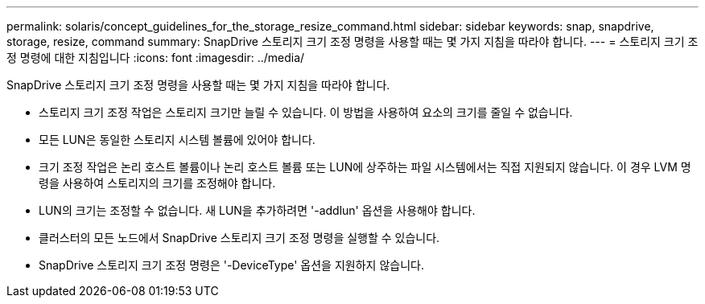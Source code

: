 ---
permalink: solaris/concept_guidelines_for_the_storage_resize_command.html 
sidebar: sidebar 
keywords: snap, snapdrive, storage, resize, command 
summary: SnapDrive 스토리지 크기 조정 명령을 사용할 때는 몇 가지 지침을 따라야 합니다. 
---
= 스토리지 크기 조정 명령에 대한 지침입니다
:icons: font
:imagesdir: ../media/


[role="lead"]
SnapDrive 스토리지 크기 조정 명령을 사용할 때는 몇 가지 지침을 따라야 합니다.

* 스토리지 크기 조정 작업은 스토리지 크기만 늘릴 수 있습니다. 이 방법을 사용하여 요소의 크기를 줄일 수 없습니다.
* 모든 LUN은 동일한 스토리지 시스템 볼륨에 있어야 합니다.
* 크기 조정 작업은 논리 호스트 볼륨이나 논리 호스트 볼륨 또는 LUN에 상주하는 파일 시스템에서는 직접 지원되지 않습니다. 이 경우 LVM 명령을 사용하여 스토리지의 크기를 조정해야 합니다.
* LUN의 크기는 조정할 수 없습니다. 새 LUN을 추가하려면 '-addlun' 옵션을 사용해야 합니다.
* 클러스터의 모든 노드에서 SnapDrive 스토리지 크기 조정 명령을 실행할 수 있습니다.
* SnapDrive 스토리지 크기 조정 명령은 '-DeviceType' 옵션을 지원하지 않습니다.

